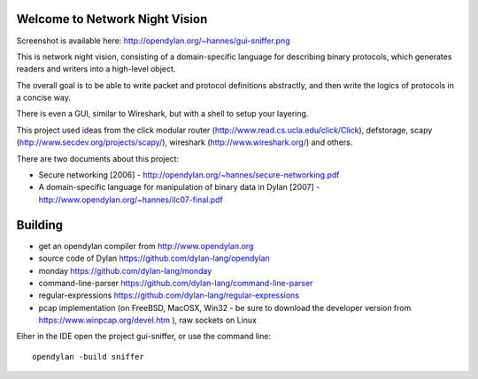 Welcome to Network Night Vision
======================

Screenshot is available here: http://opendylan.org/~hannes/gui-sniffer.png

This is network night vision, consisting of a domain-specific language for
describing binary protocols, which generates readers and writers into a
high-level object.

The overall goal is to be able to write packet and protocol definitions abstractly,
and then write the logics of protocols in a concise way.

There is even a GUI, similar to Wireshark, but with a shell to setup your layering.

This project used ideas from the click modular router (http://www.read.cs.ucla.edu/click/Click), defstorage, scapy (http://www.secdev.org/projects/scapy/), wireshark (http://www.wireshark.org/) and others.

There are two documents about this project:

* Secure networking [2006] - http://opendylan.org/~hannes/secure-networking.pdf
* A domain-specific language for manipulation of binary data in Dylan [2007] - http://www.opendylan.org/~hannes/ilc07-final.pdf

Building
======================

* get an opendylan compiler from http://www.opendylan.org
* source code of Dylan https://github.com/dylan-lang/opendylan
* monday https://github.com/dylan-lang/monday
* command-line-parser https://github.com/dylan-lang/command-line-parser
* regular-expressions https://github.com/dylan-lang/regular-expressions
* pcap implementation (on FreeBSD, MacOSX, Win32 - be sure to download the developer version from https://www.winpcap.org/devel.htm ), raw sockets on Linux

Eiher in the IDE open the project gui-sniffer, or use the command line:
::

  opendylan -build sniffer

